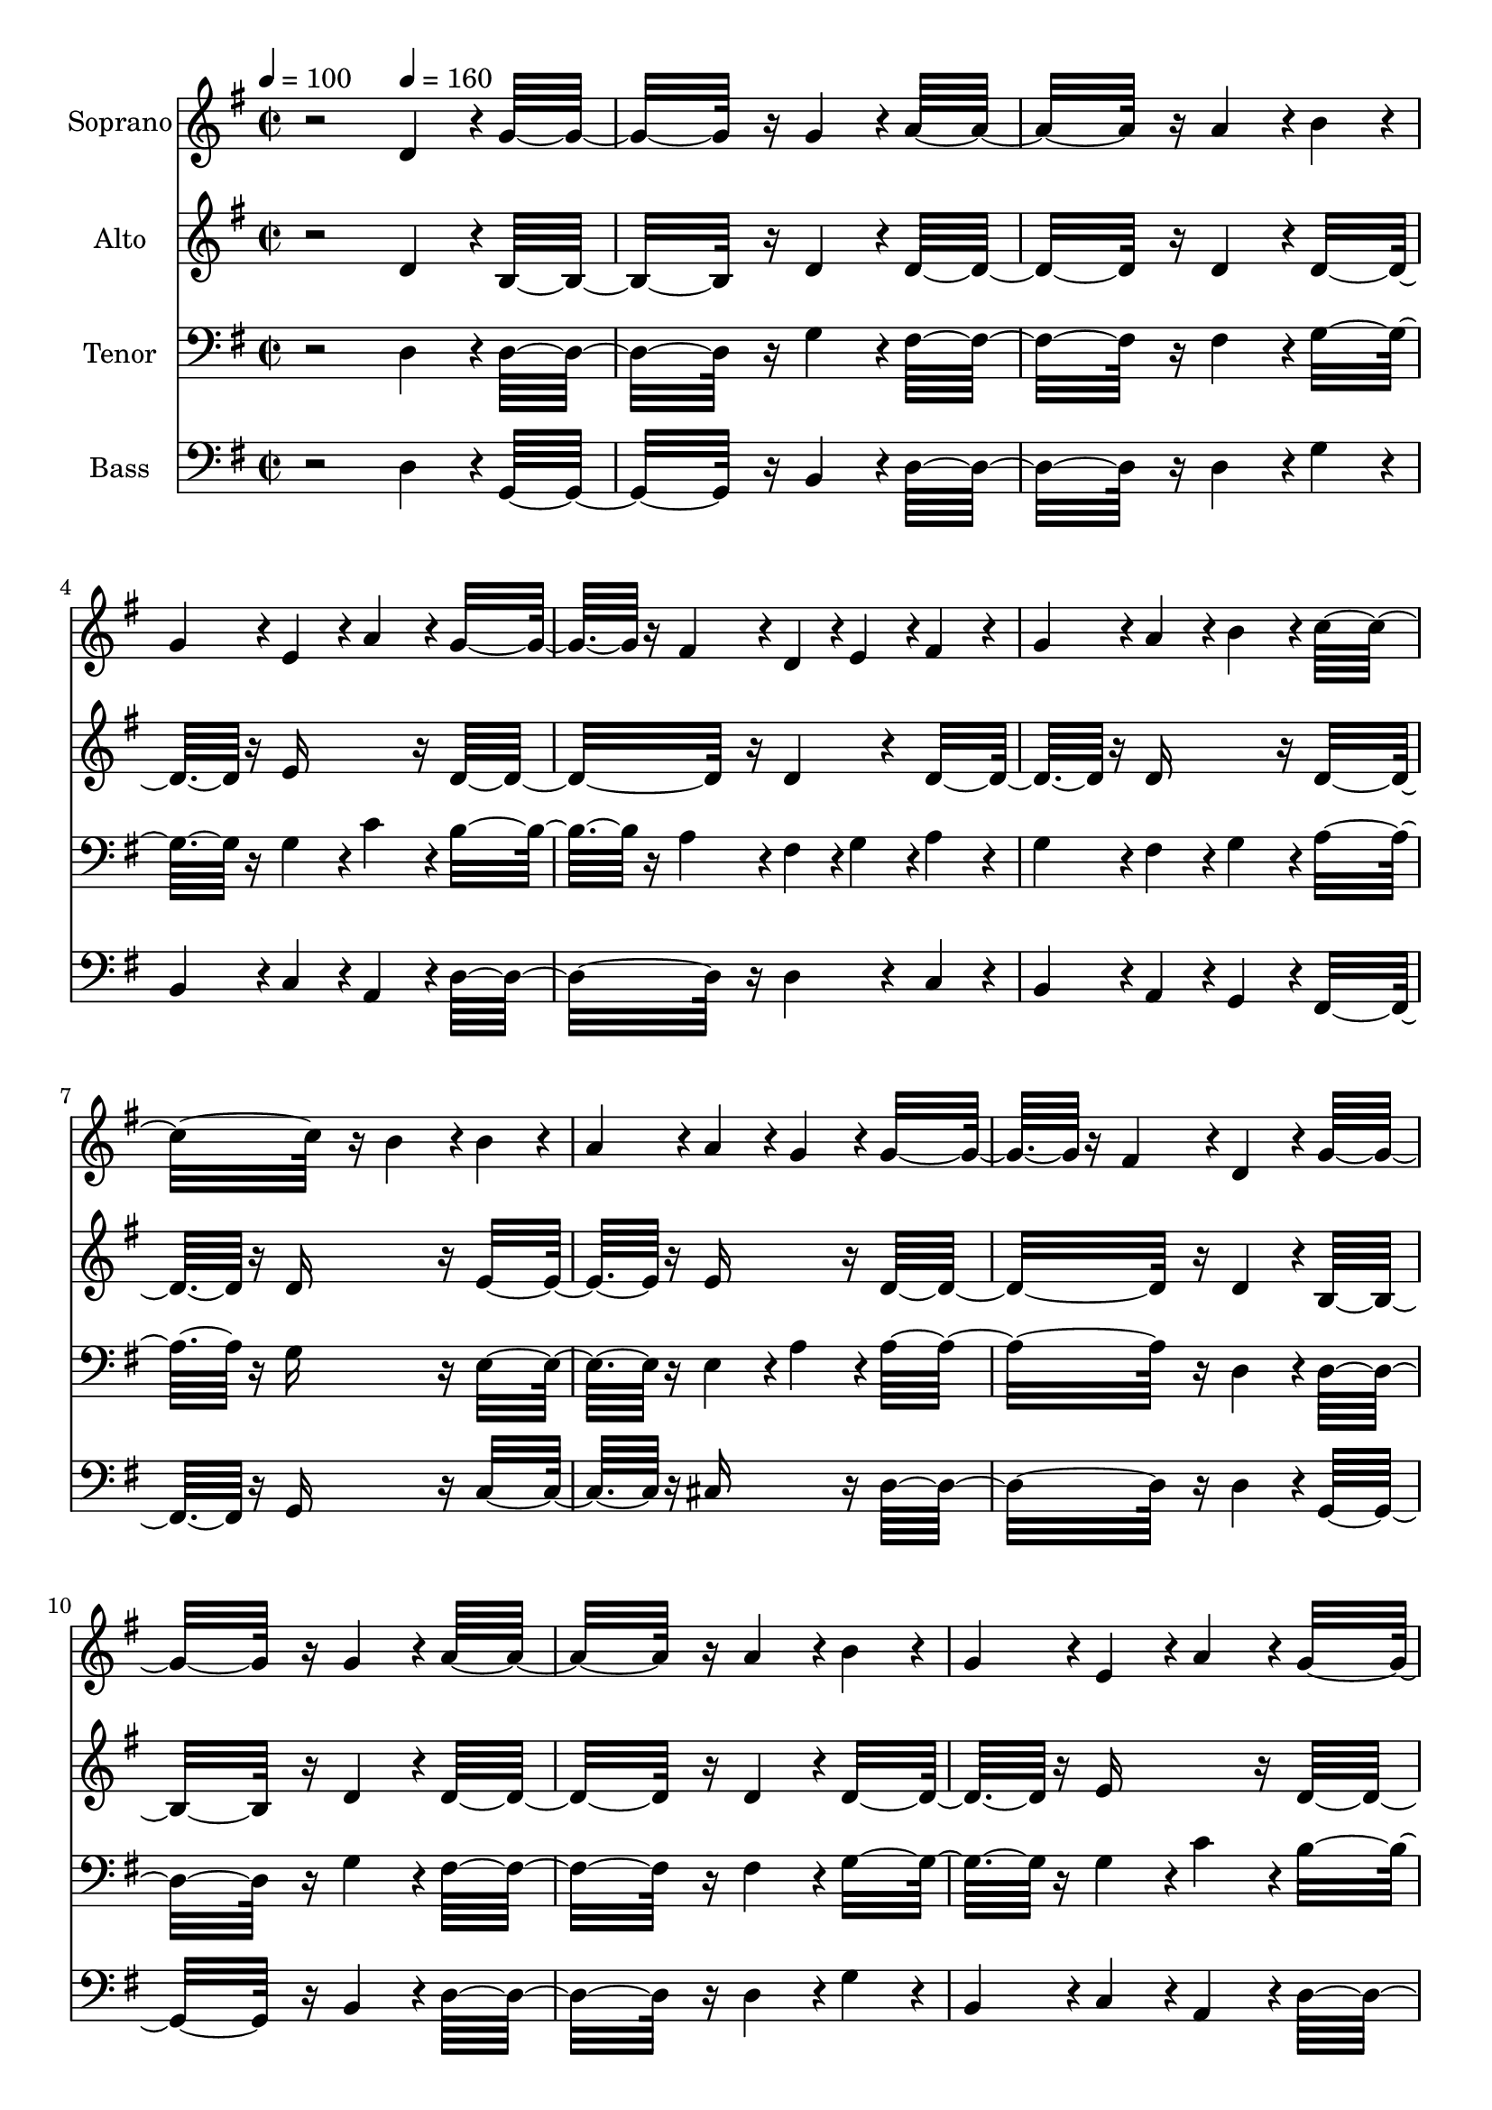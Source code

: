 % Lily was here -- automatically converted by c:/Program Files (x86)/LilyPond/usr/bin/midi2ly.py from output/midi/dh096fv.mid
\version "2.14.0"

\layout {
  \context {
    \Voice
    \remove "Note_heads_engraver"
    \consists "Completion_heads_engraver"
    \remove "Rest_engraver"
    \consists "Completion_rest_engraver"
  }
}

trackAchannelA = {


  \key g \major
    
  \time 2/2 
  

  \key g \major
  
  \tempo 4 = 100 
  
  % [MARKER] Quartet Template
  
  % [MARKER] By <Name>
  
  % [MARKER] Copyright ~ <Year> by <Name>
  
  % [MARKER] All Rights Reserved
  
  % [MARKER] Generated by NoteWorthy Composer
  \skip 2 
  \tempo 4 = 160 
  \skip 1*15 
  \tempo 4 = 140 
  \skip 1 
  \tempo 4 = 160 
  \skip 1*14 
  \tempo 4 = 150 
  \skip 4 
  \tempo 4 = 140 
  \skip 2 
  \tempo 4 = 130 
  \skip 2 
  \tempo 4 = 120 
  
}

trackA = <<
  \context Voice = voiceA \trackAchannelA
>>


trackBchannelA = {
  
  \set Staff.instrumentName = "Soprano"
  
}

trackBchannelB = \relative c {
  r2 d'4*160/192 r4*32/192 g16*11 r16 g4*160/192 r4*32/192 a16*11 
  r16 a4*160/192 r4*32/192 b4*160/192 r4*32/192 
  | % 4
  g4*160/192 r4*32/192 e4*160/192 r4*32/192 a4*160/192 r4*32/192 g16*7 
  r16 fis4*160/192 r4*32/192 d4*94/192 r4*2/192 e4*94/192 r4*2/192 fis4*160/192 
  r4*32/192 
  | % 6
  g4*160/192 r4*32/192 a4*160/192 r4*32/192 b4*160/192 r4*32/192 c16*11 
  r16 b4*160/192 r4*32/192 b4*160/192 r4*32/192 
  | % 8
  a4*160/192 r4*32/192 a4*160/192 r4*32/192 g4*160/192 r4*32/192 g16*7 
  r16 fis4*160/192 r4*32/192 d4*160/192 r4*32/192 g16*11 r16 g4*160/192 
  r4*32/192 a16*11 r16 a4*160/192 r4*32/192 b4*160/192 r4*32/192 
  | % 12
  g4*160/192 r4*32/192 e4*160/192 r4*32/192 a4*160/192 r4*32/192 g16*7 
  r16 fis4*160/192 r4*32/192 d4*94/192 r4*2/192 e4*94/192 r4*2/192 fis4*160/192 
  r4*32/192 
  | % 14
  g4*160/192 r4*32/192 a4*160/192 r4*32/192 b4*160/192 r4*32/192 c16*11 
  r16 b4*160/192 r4*32/192 b4*160/192 r4*32/192 
  | % 16
  a4*160/192 r4*32/192 g4*160/192 r4*32/192 fis4*160/192 r4*32/192 g16*11 
  r16 d4*160/192 r4*32/192 d16*11 r16 d4*160/192 r4*32/192 g16*11 
  r16 g4*160/192 r4*32/192 a16*11 r16 a4*160/192 r4*32/192 b16*11 
  r16 a4*160/192 r4*32/192 b4*160/192 r4*32/192 
  | % 22
  c4*160/192 r4*32/192 d4*160/192 r4*32/192 b4*160/192 r4*32/192 a4*160/192 
  r4*32/192 
  | % 23
  b4*160/192 r4*32/192 c4*160/192 r4*32/192 a4*160/192 r4*32/192 b4*160/192 
  r4*32/192 
  | % 24
  c4*160/192 r4*32/192 d4*160/192 r4*32/192 b4*160/192 r4*32/192 a16*11 
  r16 d,4*160/192 r4*32/192 d16*11 r16 d4*160/192 r4*32/192 g16*11 
  r16 g4*160/192 r4*32/192 a16*11 r16 a4*160/192 r4*32/192 b16*11 
  r16 a4*160/192 r4*32/192 b4*160/192 r4*32/192 
  | % 30
  c4*160/192 r4*32/192 d4*160/192 r4*32/192 b4*160/192 r4*32/192 a4*160/192 
  r4*32/192 
  | % 31
  b4*160/192 r4*32/192 c4*160/192 r4*32/192 a4*160/192 r4*32/192 g16*7 
  r16 fis16*7 r16 g16*11 
}

trackB = <<
  \context Voice = voiceA \trackBchannelA
  \context Voice = voiceB \trackBchannelB
>>


trackCchannelA = {
  
  \set Staff.instrumentName = "Alto"
  
}

trackCchannelB = \relative c {
  r2 d'4*160/192 r4*32/192 b16*11 r16 d4*160/192 r4*32/192 d16*11 
  r16 d4*160/192 r4*32/192 d16*7 r16 e16*7 r16 d16*11 r16 d4*160/192 
  r4*32/192 d16*7 r16 d16*7 r16 d16*7 r16 d16*7 r16 e16*7 r16 e16*7 
  r16 d16*11 r16 d4*160/192 r4*32/192 b16*11 r16 d4*160/192 r4*32/192 d16*11 
  r16 d4*160/192 r4*32/192 d16*7 r16 e16*7 r16 d16*11 r16 d4*160/192 
  r4*32/192 d16*7 r16 d16*7 r16 d16*7 r16 d16*7 r16 e16*7 r16 d4 
  c4*160/192 r4*32/192 b16*11 r16 d4*160/192 r4*32/192 d16*11 r16 d4*160/192 
  r4*32/192 d16*11 r16 d4*160/192 r4*32/192 d16*11 r16 d4*160/192 
  r4*32/192 d16*11 r16 d4*160/192 r4*32/192 d16*11 r16 d4*160/192 
  r4*32/192 d16*11 r16 d4*160/192 r4*32/192 d16*11 r16 d4*160/192 
  r4*32/192 d16*11 r16 d4*160/192 r4*32/192 d16*11 r16 d4*160/192 
  r4*32/192 d4 
  | % 27
  c d4*160/192 r4*32/192 b4*160/192 r4*32/192 d16*11 r16 d4*160/192 
  r4*32/192 d16*11 r16 d4*160/192 r4*32/192 d16*11 r16 d4*160/192 
  r4*32/192 e4 
  | % 31
  d c4*160/192 r4*32/192 e4*160/192 r4*32/192 d16*7 r16 c16*7 
  r16 b16*11 
}

trackC = <<
  \context Voice = voiceA \trackCchannelA
  \context Voice = voiceB \trackCchannelB
>>


trackDchannelA = {
  
  \set Staff.instrumentName = "Tenor"
  
}

trackDchannelB = \relative c {
  r2 d4*160/192 r4*32/192 d16*11 r16 g4*160/192 r4*32/192 fis16*11 
  r16 fis4*160/192 r4*32/192 g16*7 r16 g4*160/192 r4*32/192 c4*160/192 
  r4*32/192 b16*7 r16 a4*160/192 r4*32/192 fis4*94/192 r4*2/192 g4*94/192 
  r4*2/192 a4*160/192 r4*32/192 
  | % 6
  g4*160/192 r4*32/192 fis4*160/192 r4*32/192 g4*160/192 r4*32/192 a16*7 
  r16 g16*7 r16 e16*7 r16 e4*160/192 r4*32/192 a4*160/192 r4*32/192 a16*11 
  r16 d,4*160/192 r4*32/192 d16*11 r16 g4*160/192 r4*32/192 fis16*11 
  r16 fis4*160/192 r4*32/192 g16*7 r16 g4*160/192 r4*32/192 c4*160/192 
  r4*32/192 b16*7 r16 a4*160/192 r4*32/192 fis4*94/192 r4*2/192 g4*94/192 
  r4*2/192 a4*160/192 r4*32/192 
  | % 14
  g4*160/192 r4*32/192 fis4*160/192 r4*32/192 g4*160/192 r4*32/192 a16*7 
  r16 g16*7 r16 g4*160/192 r4*32/192 
  | % 16
  c4*160/192 r4*32/192 b4*160/192 r4*32/192 a4*160/192 r4*32/192 g16*11 
  r16 d4*160/192 r4*32/192 d16*11 r16 d4*160/192 r4*32/192 d16*11 
  r16 g4*160/192 r4*32/192 fis16*11 r16 fis4*160/192 r4*32/192 g16*11 
  r16 fis4*160/192 r4*32/192 g4*160/192 r4*32/192 
  | % 22
  a4*160/192 r4*32/192 b4*160/192 r4*32/192 g4*160/192 r4*32/192 fis4*160/192 
  r4*32/192 
  | % 23
  g4*160/192 r4*32/192 a4*160/192 r4*32/192 fis4*160/192 r4*32/192 g4*160/192 
  r4*32/192 
  | % 24
  a4*160/192 r4*32/192 b4*160/192 r4*32/192 g4*160/192 r4*32/192 fis16*11 
  r16 fis4*160/192 r4*32/192 fis16*11 r16 fis4*160/192 r4*32/192 g16*11 
  r16 g4*160/192 r4*32/192 fis4*160/192 r4*32/192 
  | % 28
  g4*160/192 r4*32/192 a4*160/192 r4*32/192 fis4*160/192 r4*32/192 g16*11 
  r16 fis4*160/192 r4*32/192 g16*11 r16 g4*160/192 r4*32/192 e4*160/192 
  r4*32/192 
  | % 31
  gis4*160/192 r4*32/192 a4*160/192 r4*32/192 a4*160/192 r4*32/192 b16*7 
  r16 a16*7 r16 g16*11 
}

trackD = <<

  \clef bass
  
  \context Voice = voiceA \trackDchannelA
  \context Voice = voiceB \trackDchannelB
>>


trackEchannelA = {
  
  \set Staff.instrumentName = "Bass"
  
}

trackEchannelB = \relative c {
  r2 d4*160/192 r4*32/192 g,16*11 r16 b4*160/192 r4*32/192 d16*11 
  r16 d4*160/192 r4*32/192 g4*160/192 r4*32/192 
  | % 4
  b,4*160/192 r4*32/192 c4*160/192 r4*32/192 a4*160/192 r4*32/192 d16*11 
  r16 d4*160/192 r4*32/192 c4*160/192 r4*32/192 
  | % 6
  b4*160/192 r4*32/192 a4*160/192 r4*32/192 g4*160/192 r4*32/192 fis16*7 
  r16 g16*7 r16 c16*7 r16 cis16*7 r16 d16*11 r16 d4*160/192 r4*32/192 g,16*11 
  r16 b4*160/192 r4*32/192 d16*11 r16 d4*160/192 r4*32/192 g4*160/192 
  r4*32/192 
  | % 12
  b,4*160/192 r4*32/192 c4*160/192 r4*32/192 a4*160/192 r4*32/192 d16*11 
  r16 d4*160/192 r4*32/192 c4*160/192 r4*32/192 
  | % 14
  b4*160/192 r4*32/192 a4*160/192 r4*32/192 g4*160/192 r4*32/192 fis16*7 
  r16 g16*7 r16 c16*7 r16 d16*7 r16 g,16*11 r16 d'4*160/192 r4*32/192 d16*11 
  r16 d4*160/192 r4*32/192 b16*11 r16 b4*160/192 r4*32/192 d16*11 
  r16 d4*160/192 r4*32/192 g16*11 r16 d4*160/192 r4*32/192 d16*11 
  r16 d4*160/192 r4*32/192 d16*11 r16 d4*160/192 r4*32/192 d16*11 
  r16 d4*160/192 r4*32/192 d16*11 r16 d4*160/192 r4*32/192 d4*160/192 
  r4*32/192 
  | % 26
  e4*160/192 r4*32/192 d4*160/192 r4*32/192 c4*160/192 r4*32/192 b4*160/192 
  r4*32/192 
  | % 27
  a4*160/192 r4*32/192 b4*160/192 r4*32/192 g4*160/192 r4*32/192 d'4*160/192 
  r4*32/192 
  | % 28
  e4*160/192 r4*32/192 fis4*160/192 r4*32/192 d4*160/192 r4*32/192 g16*11 
  r16 d4*160/192 r4*32/192 g,4*160/192 r4*32/192 
  | % 30
  a4*160/192 r4*32/192 b4*160/192 r4*32/192 g4*160/192 r4*32/192 e'4*160/192 
  r4*32/192 
  | % 31
  b4*160/192 r4*32/192 a4*160/192 r4*32/192 c4*160/192 r4*32/192 d16*7 
  r16 d16*7 r16 g,16*11 
}

trackE = <<

  \clef bass
  
  \context Voice = voiceA \trackEchannelA
  \context Voice = voiceB \trackEchannelB
>>


trackF = <<
>>


trackGchannelA = {
  
  \set Staff.instrumentName = "Digital Hymn #96"
  
}

trackG = <<
  \context Voice = voiceA \trackGchannelA
>>


trackHchannelA = {
  
  \set Staff.instrumentName = "The Spacious Firmament"
  
}

trackH = <<
  \context Voice = voiceA \trackHchannelA
>>


\score {
  <<
    \context Staff=trackB \trackA
    \context Staff=trackB \trackB
    \context Staff=trackC \trackA
    \context Staff=trackC \trackC
    \context Staff=trackD \trackA
    \context Staff=trackD \trackD
    \context Staff=trackE \trackA
    \context Staff=trackE \trackE
  >>
  \layout {}
  \midi {}
}

